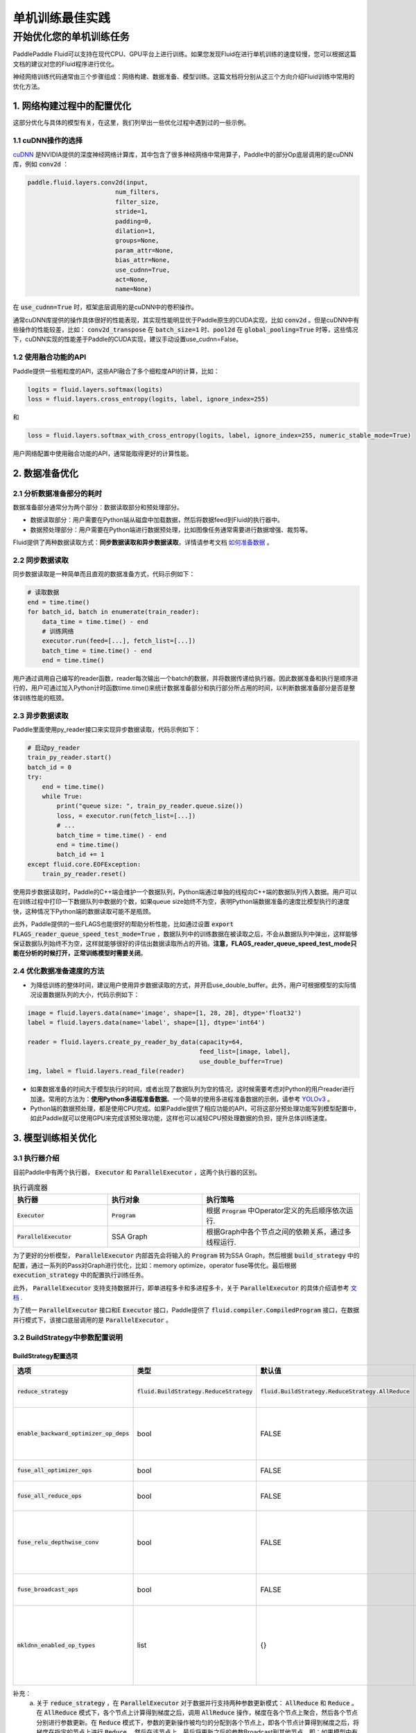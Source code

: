 .. training_best_practice:

#####################
单机训练最佳实践
#####################

开始优化您的单机训练任务
-------------------------

PaddlePaddle Fluid可以支持在现代CPU、GPU平台上进行训练。如果您发现Fluid在进行单机训练的速度较慢，您可以根据这篇文档的建议对您的Fluid程序进行优化。

神经网络训练代码通常由三个步骤组成：网络构建、数据准备、模型训练。这篇文档将分别从这三个方向介绍Fluid训练中常用的优化方法。

1. 网络构建过程中的配置优化
=============

这部分优化与具体的模型有关，在这里，我们列举出一些优化过程中遇到过的一些示例。

1.1 cuDNN操作的选择
^^^^^^^^^^^^^^^^

`cuDNN <https://github.com/NVIDIA/nccl>`_ 是NVIDIA提供的深度神经网络计算库，其中包含了很多神经网络中常用算子，Paddle中的部分Op底层调用的是cuDNN库，例如 :code:`conv2d` ：

.. code-block:: python

    paddle.fluid.layers.conv2d(input,
                            num_filters,
                            filter_size,
                            stride=1,
                            padding=0,
                            dilation=1,
                            groups=None,
                            param_attr=None,
                            bias_attr=None,
                            use_cudnn=True,
                            act=None,
                            name=None)

在 :code:`use_cudnn=True` 时，框架底层调用的是cuDNN中的卷积操作。

通常cuDNN库提供的操作具体很好的性能表现，其实现性能明显优于Paddle原生的CUDA实现，比如 :code:`conv2d` 。但是cuDNN中有些操作的性能较差，比如： :code:`conv2d_transpose` 在 :code:`batch_size=1` 时、:code:`pool2d` 在 :code:`global_pooling=True` 时等，这些情况下，cuDNN实现的性能差于Paddle的CUDA实现，建议手动设置use_cudnn=False。

1.2 使用融合功能的API
^^^^^^^^^^^^^^^^

Paddle提供一些粗粒度的API，这些API融合了多个细粒度API的计算，比如：

.. code-block:: python

    logits = fluid.layers.softmax(logits)
    loss = fluid.layers.cross_entropy(logits, label, ignore_index=255)

和

.. code-block:: python

    loss = fluid.layers.softmax_with_cross_entropy(logits, label, ignore_index=255, numeric_stable_mode=True)

用户网络配置中使用融合功能的API，通常能取得更好的计算性能。

2. 数据准备优化
=============

2.1 分析数据准备部分的耗时
^^^^^^^^^^^^^^^^

数据准备部分通常分为两个部分：数据读取部分和预处理部分。

- 数据读取部分：用户需要在Python端从磁盘中加载数据，然后将数据feed到Fluid的执行器中。
- 数据预处理部分：用户需要在Python端进行数据预处理，比如图像任务通常需要进行数据增强、裁剪等。

Fluid提供了两种数据读取方式：**同步数据读取和异步数据读取**，详情请参考文档 `如何准备数据 <http://paddlepaddle.org/documentation/docs/zh/1.4/user_guides/howto/prepare_data/index_cn.html>`_ 。

2.2 同步数据读取
^^^^^^^^^^^^^^^^

同步数据读取是一种简单而且直观的数据准备方式，代码示例如下：

.. code-block:: python

    # 读取数据
    end = time.time()
    for batch_id, batch in enumerate(train_reader):
        data_time = time.time() - end
        # 训练网络
        executor.run(feed=[...], fetch_list=[...])
        batch_time = time.time() - end
        end = time.time()

用户通过调用自己编写的reader函数，reader每次输出一个batch的数据，并将数据传递给执行器。因此数据准备和执行是顺序进行的，用户可通过加入Python计时函数time.time()来统计数据准备部分和执行部分所占用的时间，以判断数据准备部分是否是整体训练性能的瓶颈。
        
2.3 异步数据读取
^^^^^^^^^^^^^^^^

Paddle里面使用py_reader接口来实现异步数据读取，代码示例如下：

.. code-block:: python

    # 启动py_reader
    train_py_reader.start()
    batch_id = 0
    try:
        end = time.time()
        while True:
            print("queue size: ", train_py_reader.queue.size())
            loss, = executor.run(fetch_list=[...])
            # ...
            batch_time = time.time() - end
            end = time.time()
            batch_id += 1
    except fluid.core.EOFException:
        train_py_reader.reset()

使用异步数据读取时，Paddle的C++端会维护一个数据队列，Python端通过单独的线程向C++端的数据队列传入数据。用户可以在训练过程中打印一下数据队列中数据的个数，如果queue size始终不为空，表明Python端数据准备的速度比模型执行的速度快，这种情况下Python端的数据读取可能不是瓶颈。

此外，Paddle提供的一些FLAGS也能很好的帮助分析性能，比如通过设置 :code:`export FLAGS_reader_queue_speed_test_mode=True` ，数据队列中的训练数据在被读取之后，不会从数据队列中弹出，这样能够保证数据队列始终不为空，这样就能够很好的评估出数据读取所占的开销。**注意，FLAGS_reader_queue_speed_test_mode只能在分析的时候打开，正常训练模型时需要关闭**。

2.4 优化数据准备速度的方法
^^^^^^^^^^^^^^^^

- 为降低训练的整体时间，建议用户使用异步数据读取的方式，并开启use_double_buffer。此外，用户可根据模型的实际情况设置数据队列的大小，代码示例如下：

.. code-block:: python

        image = fluid.layers.data(name='image', shape=[1, 28, 28], dtype='float32')
        label = fluid.layers.data(name='label', shape=[1], dtype='int64')

        reader = fluid.layers.create_py_reader_by_data(capacity=64,
                                                       feed_list=[image, label],
                                                       use_double_buffer=True)
        img, label = fluid.layers.read_file(reader)

- 如果数据准备的时间大于模型执行的时间，或者出现了数据队列为空的情况，这时候需要考虑对Python的用户reader进行加速。常用的方法为：**使用Python多进程准备数据**。一个简单的使用多进程准备数据的示例，请参考 `YOLOv3 <https://github.com/PaddlePaddle/models/blob/develop/PaddleCV/yolov3/reader.py>`_ 。
- Python端的数据预处理，都是使用CPU完成。如果Paddle提供了相应功能的API，可将这部分预处理功能写到模型配置中，如此Paddle就可以使用GPU来完成该预处理功能，这样也可以减轻CPU预处理数据的负担，提升总体训练速度。

3. 模型训练相关优化
=============

3.1 执行器介绍
^^^^^^^^^^^^^^^^

目前Paddle中有两个执行器， :code:`Executor` 和 :code:`ParallelExecutor` ，这两个执行器的区别。

..  csv-table:: 执行调度器
    :header: "执行器 ", "执行对象", "执行策略"
    :widths: 3, 3, 5

    ":code:`Executor`",         ":code:`Program`",   "根据 :code:`Program` 中Operator定义的先后顺序依次运行."
    ":code:`ParallelExecutor`", "SSA Graph", "根据Graph中各个节点之间的依赖关系，通过多线程运行."

为了更好的分析模型， :code:`ParallelExecutor` 内部首先会将输入的 :code:`Program` 转为SSA Graph，然后根据 :code:`build_strategy` 中的配置，通过一系列的Pass对Graph进行优化，比如：memory optimize，operator fuse等优化。最后根据 :code:`execution_strategy` 中的配置执行训练任务。

此外， :code:`ParallelExecutor` 支持支持数据并行，即单进程多卡和多进程多卡，关于 :code:`ParallelExecutor` 的具体介绍请参考 `文档 <http://www.paddlepaddle.org/documentation/docs/en/1.4/api_guides/low_level/parallel_executor_en.html>`_ .

为了统一 :code:`ParallelExecutor` 接口和E :code:`Executor` 接口，Paddle提供了 :code:`fluid.compiler.CompiledProgram` 接口，在数据并行模式下，该接口底层调用的是 :code:`ParallelExecutor` 。

3.2 BuildStrategy中参数配置说明
^^^^^^^^^^^^^^^^
BuildStrategy配置选项
>>>>>>>>>

..  csv-table:: 
    :header: "选项", "类型", "默认值", "说明"
    :widths: 3, 3, 3, 5

    ":code:`reduce_strategy`",                   ":code:`fluid.BuildStrategy.ReduceStrategy`", ":code:`fluid.BuildStrategy.ReduceStrategy.AllReduce`", "通过数据并行训练模型时选用 :code:`AllReduce` 模式训练还是 :code:`Reduce` 模式训练."
    ":code:`enable_backward_optimizer_op_deps`", "bool", "FALSE", "在反向操作和参数更新操作之间添加依赖，保证在所有的反向操作都运行结束之后才开始运行参数更新操作."
    ":code:`fuse_all_optimizer_ops`",            "bool", "FALSE", "对模型中的参数更新算法进行融合."
    ":code:`fuse_all_reduce_ops`",               "bool", "FALSE", "多卡训练时，将all_reduce Op进行Fusion."
    ":code:`fuse_relu_depthwise_conv`",          "bool", "FALSE", "如果模型中relu和depthwise_conv，并且是连接的，即relu->depthwise_conv，该选项可以将这两个操作合并为一个."
    ":code:`fuse_broadcast_ops`",                "bool", "FALSE", "在 :code:`Reduce` 模式下，对最后的多个broadcast操作融合为一个."
    ":code:`mkldnn_enabled_op_types`",           "list", "{}",    "如果是CPU训练，可以用 :code:`mkldnn_enabled_op_types` 指明模型中的那些操作可以使用MKLDNN库，如果不进行设置，模型可以使用MKLDNN库的所有操作都会使用MKLDNN库."

补充：
  a. 关于 :code:`reduce_strategy` ，在 :code:`ParallelExecutor` 对于数据并行支持两种参数更新模式： :code:`AllReduce` 和 :code:`Reduce` 。在 :code:`AllReduce` 模式下，各个节点上计算得到梯度之后，调用 :code:`AllReduce` 操作，梯度在各个节点上聚合，然后各个节点分别进行参数更新。在 :code:`Reduce` 模式下，参数的更新操作被均匀的分配到各个节点上，即各个节点计算得到梯度之后，将梯度在指定的节点上进行 :code:`Reduce` ，然后在该节点上，最后将更新之后的参数Broadcast到其他节点。即：如果模型中有100个参数需要更新，训练时使用的是4个节点，在 :code:`AllReduce` 模式下，各个节点需要分别对这100个参数进行更新；在 :code:`Reduce` 模式下，各个节点需要分别对这25个参数进行更新，最后对更新的参数Broadcast到其他节点上.
  b. 关于 :code:`enable_backward_optimizer_op_deps` ，在多卡训练时，打开该选项可能会提升训练速度.
  c. 关于 :code:`fuse_all_optimizer_ops` ，目前只支持SGD、Adam和Momentum算法，使用该选项时，参数的梯度不能是sparse类型.
  d. 关于 :code:`fuse_all_reduce_ops` ，多GPU训练时，可以对 :code:`AllReduce` 操作进行融合，以减少 :code:`AllReduce` 的调用次数。默认情况下会将同一layer中参数的梯度的 :code:`AllReduce` 操作合并成一个，比如对于fluid.layers.fc中有Weight和Bias两个参数，打开该选项之后，原本需要两次 :code:`AllReduce` 操作，现在只用一次 :code:`AllReduce` 操作。为支持更大粒度的Fuse，Paddle提供了FLAGS_fuse_parameter_memory_size选项，用户可以指定Fuse AllReduce操作之后，每个 :code:`AllReduce` 操作的梯度字节数，比如每次 :code:`AllReduce` 调用传输64MB的梯度。目前不支持sparse参数梯度。
  e. 关于 :code:`mkldnn_enabled_op_types` ，支持mkldnn库的Op有：transpose, sum, softmax, requantize, quantize, pool2d, lrn, gaussian_random, fc, dequantize,  :code:`conv2d_transpose` , conv2d, conv3d, concat, batch_norm, relu, tanh, sqrt, abs. 

3.3 ExecutionStrategy中的配置参数
^^^^^^^^^^^^^^^^
ExecutionStrategy配置选项
>>>>>>>>>

..  csv-table:: 
    :header: "选项", "类型", "默认值", "说明"
    :widths: 3, 3, 5, 5

    ":code:`num_iteration_per_drop_scope`", "INT", "1", "框架在运行过程中会产生一些临时变量，这些变量被放在local execution scope中。通常每经过一个batch就要清理一下local execution scope中的变量，但是由于GPU是异步设备，在清理local execution scope之前需要对所有的GPU调用一次同步操作，因此耗费的时间较长。为此我们在 :code:`execution_strategy` 中添加了 :code:`num_iteration_per_drop_scope` 选项。用户可以指定经过多少次迭代之后清理一次local execution scope."
    ":code:`num_threads`",                  "INT", "对于CPU：2*dev_count；对于GPU：4*dev_count", ":code:`ParallelExecutor` 中根据Op之间的依赖关系确定Op的执行顺序的，即Op的输入都已经变为ready状态之后，该Op会被放到一个队列中，等待被执行。 :code:`ParallelExecutor` 内部有一个任务调度线程和一个线程池，任务调度线程从队列中取出所有Ready的Op，并将其放到线程队列中。 :code:`num_threads` 表示线程池的大小。注意：线程池不是越大越好."

执行策略配置推荐
>>>>>>>>>

- 在显存足够的前提下，建议将exec_strategy.num_iteration_per_drop_scope设置成一个较大的值，比如设置exec_strategy.num_iteration_per_drop_scope=100，这样可以避免反复地申请和释放内存。该配置对小模型的优化效果非常明显。
- 对于一些较小的模型，比如mnist、language_model等，多个线程乱序调度op的开销大于其收益，因此推荐设置exec_strategy.num_threads=1。


运行时FLAGS设置
>>>>>>>>>

- FLAGS_fraction_of_gpu_memory_to_use表示每次分配GPU显存的最小单位，取值范围为0 ~ 1。由于CUDA原生的显存分配cuMalloc和释放cuFree操作均是同步操作，非常耗时，因此将FLAGS_fraction_of_gpu_memory_to_use设置成一个较大的值，比如0.92（默认值），可以显著地加速训练的速度。
- FLAGS_cudnn_exhaustive_search表示cuDNN在选取conv实现算法时采取穷举搜索策略，因此往往能选取到一个更快的conv实现算法，这对于CNN网络通常都是有加速的。但穷举搜索往往也会增加cuDNN的显存需求，因此用户可根据模型的实际情况选择是否设置该变量。
- FLAGS_enable_cublas_tensor_op_math表示是否使用TensorCore加速计算cuBLAS。这个环境变量只在Tesla V100以及更新的GPU上适用，且可能会带来一定的精度损失。

CPU训练设置
>>>>>>>>>

- 如果使用CPU做数据并行训练，需要指定环境变量CPU_NUM，这个环境变量指定程序运行过程中使用的 :code:`CPUPlace` 的个数。
- 如果使用CPU进行数据并行训练，并且 :code:`build_strategy.reduce_strategy` =  :code:`fluid.BuildStrategy.ReduceStrategy.Reduce` ，所有 :code:`CPUPlace` 上的参数是共享的，因此对于一些使用CPU进行数据并行训练的模型，选用 :code:`Reduce` 模式可能会更快一些。

4. Profile工具
=============

为方便用户更好的发现程序中的性能瓶颈，Paddle提供了多种Profile工具，这些工具的详细介绍和使用说明请参考 `性能调优 <http://www.paddlepaddle.org.cn/documentation/docs/zh/1.4/advanced_usage/development/profiling/index_cn.html>`_ 。
